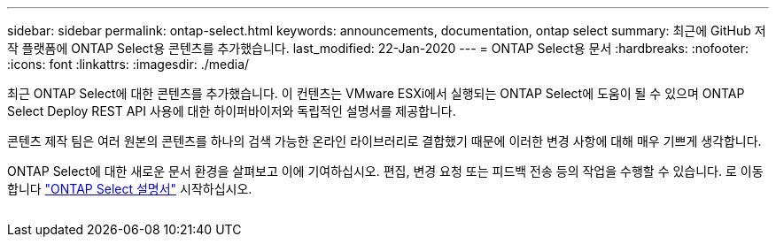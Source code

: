 ---
sidebar: sidebar 
permalink: ontap-select.html 
keywords: announcements, documentation, ontap select 
summary: 최근에 GitHub 저작 플랫폼에 ONTAP Select용 콘텐츠를 추가했습니다. 
last_modified: 22-Jan-2020 
---
= ONTAP Select용 문서
:hardbreaks:
:nofooter: 
:icons: font
:linkattrs: 
:imagesdir: ./media/


[role="lead"]
최근 ONTAP Select에 대한 콘텐츠를 추가했습니다. 이 컨텐츠는 VMware ESXi에서 실행되는 ONTAP Select에 도움이 될 수 있으며 ONTAP Select Deploy REST API 사용에 대한 하이퍼바이저와 독립적인 설명서를 제공합니다.

콘텐츠 제작 팀은 여러 원본의 콘텐츠를 하나의 검색 가능한 온라인 라이브러리로 결합했기 때문에 이러한 변경 사항에 대해 매우 기쁘게 생각합니다.

ONTAP Select에 대한 새로운 문서 환경을 살펴보고 이에 기여하십시오. 편집, 변경 요청 또는 피드백 전송 등의 작업을 수행할 수 있습니다. 로 이동합니다 https://docs.netapp.com/us-en/ontap-select/index.html["ONTAP Select 설명서"] 시작하십시오.

image:ontap-select.gif[""]
